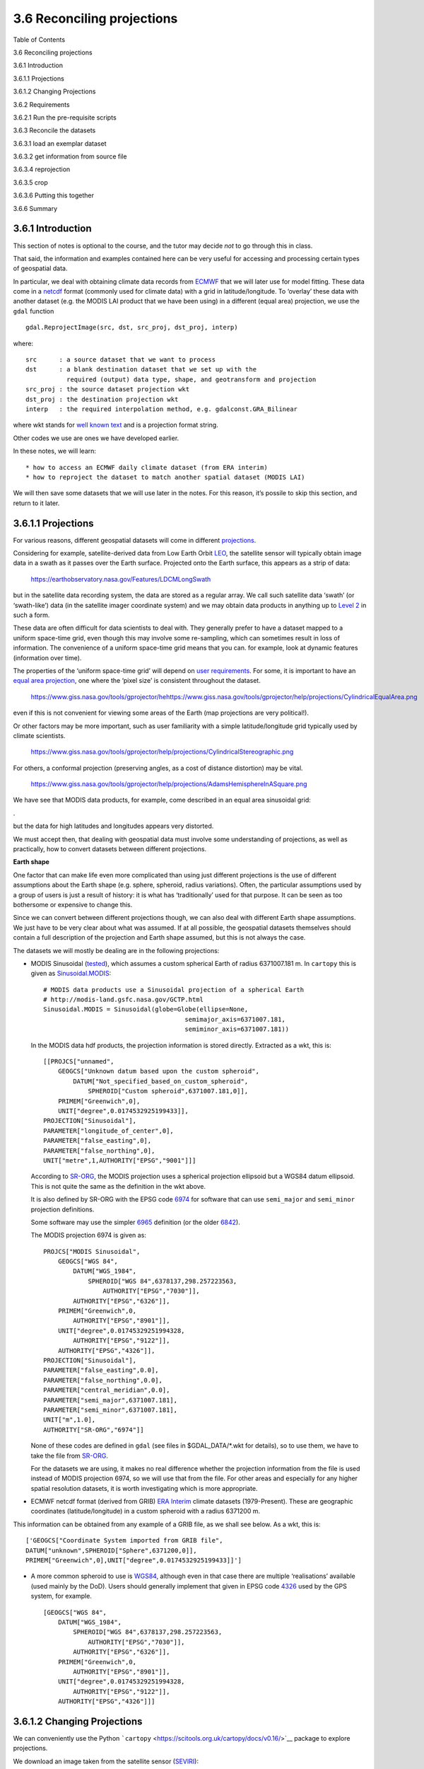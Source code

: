 
3.6 Reconciling projections
===========================

.. raw:: html

   <h1>

Table of Contents

.. raw:: html

   </h1>

.. container:: toc

   .. raw:: html

      <ul class="toc-item">

   .. raw:: html

      <li>

   3.6 Reconciling projections

   .. raw:: html

      <ul class="toc-item">

   .. raw:: html

      <li>

   3.6.1 Introduction

   .. raw:: html

      </li>

   .. raw:: html

      <li>

   3.6.1.1 Projections

   .. raw:: html

      </li>

   .. raw:: html

      <li>

   3.6.1.2 Changing Projections

   .. raw:: html

      </li>

   .. raw:: html

      <li>

   3.6.2 Requirements

   .. raw:: html

      <ul class="toc-item">

   .. raw:: html

      <li>

   3.6.2.1 Run the pre-requisite scripts

   .. raw:: html

      </li>

   .. raw:: html

      </ul>

   .. raw:: html

      </li>

   .. raw:: html

      <li>

   3.6.3 Reconcile the datasets

   .. raw:: html

      <ul class="toc-item">

   .. raw:: html

      <li>

   3.6.3.1 load an exemplar dataset

   .. raw:: html

      </li>

   .. raw:: html

      <li>

   3.6.3.2 get information from source file

   .. raw:: html

      </li>

   .. raw:: html

      <li>

   3.6.3.4 reprojection

   .. raw:: html

      </li>

   .. raw:: html

      <li>

   3.6.3.5 crop

   .. raw:: html

      </li>

   .. raw:: html

      </ul>

   .. raw:: html

      </li>

   .. raw:: html

      <li>

   3.6.3.6 Putting this together

   .. raw:: html

      </li>

   .. raw:: html

      <li>

   3.6.6 Summary

   .. raw:: html

      </li>

   .. raw:: html

      </ul>

   .. raw:: html

      </li>

   .. raw:: html

      </ul>

3.6.1 Introduction
------------------

This section of notes is optional to the course, and the tutor may
decide *not* to go through this in class.

That said, the information and examples contained here can be very
useful for accessing and processing certain types of geospatial data.

In particular, we deal with obtaining climate data records from
`ECMWF <http://apps.ecmwf.int/datasets/data/era40-daily/levtype=sfc>`__
that we will later use for model fitting. These data come in a
`netcdf <https://confluence.ecmwf.int/display/CKB/What+are+NetCDF+files+and+how+can+I+read+them>`__
format (commonly used for climate data) with a grid in
latitude/longitude. To ‘overlay’ these data with another dataset
(e.g. the MODIS LAI product that we have been using) in a different
(equal area) projection, we use the ``gdal`` function

::

   gdal.ReprojectImage(src, dst, src_proj, dst_proj, interp)
      

where:

::

   src      : a source dataset that we want to process 
   dst      : a blank destination dataset that we set up with the 
              required (output) data type, shape, and geotransform and projection
   src_proj : the source dataset projection wkt 
   dst_proj : the destination projection wkt 
   interp   : the required interpolation method, e.g. gdalconst.GRA_Bilinear

where wkt stands for `well known
text <https://en.wikipedia.org/wiki/Well-known_text>`__ and is a
projection format string.

Other codes we use are ones we have developed earlier.

In these notes, we will learn:

::

   * how to access an ECMWF daily climate dataset (from ERA interim)
   * how to reproject the dataset to match another spatial dataset (MODIS LAI)

We will then save some datasets that we will use later in the notes. For
this reason, it’s possile to skip this section, and return to it later.

3.6.1.1 Projections
-------------------

For various reasons, different geospatial datasets will come in
different
`projections <http://desktop.arcgis.com/en/arcmap/10.3/guide-books/map-projections/what-are-map-projections.htm>`__.

Considering for example, satellite-derived data from Low Earth Orbit
`LEO <https://en.wikipedia.org/wiki/Low_Earth_orbit>`__, the satellite
sensor will typically obtain image data in a swath as it passes over the
Earth surface. Projected onto the Earth surface, this appears as a strip
of data:

.. figure:: images/long_swath_map_720.png
   :alt: https://earthobservatory.nasa.gov/Features/LDCMLongSwath

   https://earthobservatory.nasa.gov/Features/LDCMLongSwath

but in the satellite data recording system, the data are stored as a
regular array. We call such satellite data ‘swath’ (or ‘swath-like’)
data (in the satellite imager coordinate system) and we may obtain data
products in anything up to `Level
2 <https://earthdata.nasa.gov/earth-science-data-systems-program/policies/data-information-policy/data-levels>`__
in such a form.

These data are often difficult for data scientists to deal with. They
generally prefer to have a dataset mapped to a uniform space-time grid,
even though this may involve some re-sampling, which can sometimes
result in loss of information. The convenience of a uniform space-time
grid means that you can. for example, look at dynamic features
(information over time).

The properties of the ‘uniform space-time grid’ will depend on `user
requirements <http://desktop.arcgis.com/en/arcmap/10.3/tools/coverage-toolbox/choosing-a-map-projection.htm>`__.
For some, it is important to have an `equal area
projection <https://www.giss.nasa.gov/tools/gprojector/help/projections/>`__,
one where the ‘pixel size’ is consistent throughout the dataset.

.. figure:: images/CylindricalEqualArea.png
   :alt: https://www.giss.nasa.gov/tools/gprojector/hehttps://www.giss.nasa.gov/tools/gprojector/help/projections/CylindricalEqualArea.png

   https://www.giss.nasa.gov/tools/gprojector/hehttps://www.giss.nasa.gov/tools/gprojector/help/projections/CylindricalEqualArea.png

even if this is not convenient for viewing some areas of the Earth (map
projections are very political!).

Or other factors may be more important, such as user familiarity with a
simple latitude/longitude grid typically used by climate scientists.

.. figure:: images/CylindricalStereographic.png
   :alt: https://www.giss.nasa.gov/tools/gprojector/help/projections/CylindricalStereographic.png

   https://www.giss.nasa.gov/tools/gprojector/help/projections/CylindricalStereographic.png

For others, a conformal projection (preserving angles, as a cost of
distance distortion) may be vital.

.. figure:: images/AdamsHemisphereInASquare.png
   :alt: https://www.giss.nasa.gov/tools/gprojector/help/projections/AdamsHemisphereInASquare.png

   https://www.giss.nasa.gov/tools/gprojector/help/projections/AdamsHemisphereInASquare.png

We have see that MODIS data products, for example, come described in an
equal area sinusoidal grid:

|https://www.giss.nasa.gov/tools/gprojector/help/projections/Sinusoidal.png|.

but the data for high latitudes and longitudes appears very distorted.

.. |https://www.giss.nasa.gov/tools/gprojector/help/projections/Sinusoidal.png| image:: images/Sinusoidal.png

We must accept then, that dealing with geospatial data must involve some
understanding of projections, as well as practically, how to convert
datasets between different projections.

**Earth shape**

One factor that can make life even more complicated than using just
different projections is the use of different assumptions about the
Earth shape (e.g. sphere, spheroid, radius variations). Often, the
particular assumptions used by a group of users is just a result of
history: it is what has ‘traditionally’ used for that purpose. It can be
seen as too bothersome or expensive to change this.

Since we can convert between different projections though, we can also
deal with different Earth shape assumptions. We just have to be very
clear about what was assumed. If at all possible, the geospatial
datasets themselves should contain a full description of the projection
and Earth shape assumed, but this is not always the case.

The datasets we will mostly be dealing are in the following projections:

-  MODIS Sinusoidal
   (`tested <https://github.com/SciTools/cartopy/blob/master/lib/cartopy/tests/crs/test_sinusoidal.py>`__),
   which assumes a custom spherical Earth of radius 6371007.181 m. In
   ``cartopy`` this is given as
   `Sinusoidal.MODIS <https://github.com/SciTools/cartopy/blob/master/lib/cartopy/crs.py>`__:

   ::

        # MODIS data products use a Sinusoidal projection of a spherical Earth
        # http://modis-land.gsfc.nasa.gov/GCTP.html
        Sinusoidal.MODIS = Sinusoidal(globe=Globe(ellipse=None,
                                              semimajor_axis=6371007.181,
                                              semiminor_axis=6371007.181))

   In the MODIS data hdf products, the projection information is stored
   directly. Extracted as a wkt, this is:

   ::

       [[PROJCS["unnamed",
           GEOGCS["Unknown datum based upon the custom spheroid",
               DATUM["Not_specified_based_on_custom_spheroid",
                   SPHEROID["Custom spheroid",6371007.181,0]],
           PRIMEM["Greenwich",0],
           UNIT["degree",0.0174532925199433]],
       PROJECTION["Sinusoidal"],
       PARAMETER["longitude_of_center",0],
       PARAMETER["false_easting",0],
       PARAMETER["false_northing",0],
       UNIT["metre",1,AUTHORITY["EPSG","9001"]]]

   According to
   `SR-ORG <http://spatialreference.org/ref/sr-org/6965/>`__, the MODIS
   projection uses a spherical projection ellipsoid but a WGS84 datum
   ellipsoid. This is not quite the same as the definition in the wkt
   above.

   It is also defined by SR-ORG with the EPSG code
   `6974 <http://spatialreference.org/ref/sr-org/6974/>`__ for software
   that can use ``semi_major`` and ``semi_minor`` projection
   definitions.

   Some software may use the simpler
   `6965 <http://spatialreference.org/ref/sr-org/6965/>`__ definition
   (or the older
   `6842 <http://spatialreference.org/ref/sr-org/6842/>`__).

   The MODIS projection 6974 is given as:

   ::

        PROJCS["MODIS Sinusoidal",
            GEOGCS["WGS 84",
                DATUM["WGS_1984",
                    SPHEROID["WGS 84",6378137,298.257223563,
                        AUTHORITY["EPSG","7030"]],
                AUTHORITY["EPSG","6326"]],
            PRIMEM["Greenwich",0,
                AUTHORITY["EPSG","8901"]],
            UNIT["degree",0.01745329251994328,
                AUTHORITY["EPSG","9122"]],
            AUTHORITY["EPSG","4326"]],
        PROJECTION["Sinusoidal"],
        PARAMETER["false_easting",0.0],
        PARAMETER["false_northing",0.0],
        PARAMETER["central_meridian",0.0],
        PARAMETER["semi_major",6371007.181],
        PARAMETER["semi_minor",6371007.181],
        UNIT["m",1.0],
        AUTHORITY["SR-ORG","6974"]]

   None of these codes are defined in ``gdal`` (see files in
   $GDAL_DATA/*.wkt for details), so to use them, we have to take the
   file from
   `SR-ORG <http://spatialreference.org/ref/sr-org/6974/ogcwkt/>`__.

   For the datasets we are using, it makes no real difference whether
   the projection information from the file is used instead of MODIS
   projection 6974, so we will use that from the file. For other areas
   and especially for any higher spatial resolution datasets, it is
   worth investigating which is more appropriate.

-  ECMWF netcdf format (derived from GRIB) `ERA
   Interim <https://www.ecmwf.int/en/forecasts/datasets/archive-datasets/reanalysis-datasets/era-interim>`__
   climate datasets (1979-Present). These are geographic coordinates
   (latitude/longitude) in a custom spheroid with a radius 6371200 m.

This information can be obtained from any example of a GRIB file, as we
shall see below. As a wkt, this is:

::

       ['GEOGCS["Coordinate System imported from GRIB file",
       DATUM["unknown",SPHEROID["Sphere",6371200,0]],
       PRIMEM["Greenwich",0],UNIT["degree",0.0174532925199433]]']
       

-  A more common spheroid to use is
   `WGS84 <https://confluence.qps.nl/qinsy/en/world-geodetic-system-1984-wgs84-29855173.html>`__,
   although even in that case there are multiple ‘realisations’
   available (used mainly by the DoD). Users should generally implement
   that given in EPSG code
   `4326 <http://spatialreference.org/ref/epsg/4326/>`__ used by the GPS
   system, for example.

   ::

        [GEOGCS["WGS 84",
            DATUM["WGS_1984",
                SPHEROID["WGS 84",6378137,298.257223563,
                    AUTHORITY["EPSG","7030"]],
                AUTHORITY["EPSG","6326"]],
            PRIMEM["Greenwich",0,
                AUTHORITY["EPSG","8901"]],
            UNIT["degree",0.01745329251994328,
                AUTHORITY["EPSG","9122"]],
            AUTHORITY["EPSG","4326"]]]

3.6.1.2 Changing Projections
----------------------------

We can conveniently use the Python
```cartopy`` <https://scitools.org.uk/cartopy/docs/v0.16/>`__ package to
explore projections.

We download an image taken from the satellite sensor
(`SEVIRI <https://www.esa.int/Our_Activities/Observing_the_Earth/Meteosat/SEVIRI>`__):

.. figure:: images/Artist_s_view_of_SEVIRI_in_orbit_node_full_image_2.png
   :alt: http://www.esa.int/spaceinimages/Images/2005/12/Artist_s_view_of_SEVIRI_in_orbit

   http://www.esa.int/spaceinimages/Images/2005/12/Artist_s_view_of_SEVIRI_in_orbit

The sensor builds up images of the Earth disc from geostationarty orbit,
actioned by the platform spin.

.. figure:: images/MSG-4_Europe_s_latest_weather_satellite_delivers_first_image_node_full_image_2.png
   :alt: http://www.esa.int/spaceinimages/Images/2015/08/MSG-4_Europe_s_latest_weather_satellite_delivers_first_image

   http://www.esa.int/spaceinimages/Images/2015/08/MSG-4_Europe_s_latest_weather_satellite_delivers_first_image

In the code below, we plot the dataset in the ‘earth disk’
(Orthographic) projection, then re-map it to the equal area Sinusoidal
projection.

.. code:: python

    try:
        from urllib2 import urlopen
    except ImportError:
        from urllib.request import urlopen
    from io import BytesIO
    %matplotlib inline
    
    import cartopy.crs as ccrs
    import matplotlib.pyplot as plt
    are_you_sure = False
    
    '''
    =====================================================
    Don't run this cell in class as it will take too long!
    
                     Use it for homework
                     set are_you_sure = True
    =====================================================
    '''
    
    '''
    from https://scitools.org.uk/cartopy/docs/v0.16/\
                gallery/geostationary.html#sphx-glr-gallery-geostationary-py
    '''
    def geos_image():
        """
        Return a specific SEVIRI image by retrieving it from a github gist URL.
    
        Returns
        -------
        img : numpy array
            The pixels of the image in a numpy array.
        img_proj : cartopy CRS
            The rectangular coordinate system of the image.
        img_extent : tuple of floats
            The extent of the image ``(x0, y0, x1, y1)`` referenced in
            the ``img_proj`` coordinate system.
        origin : str
            The origin of the image to be passed through to matplotlib's imshow.
    
        """
        url = ('https://gist.github.com/pelson/5871263/raw/'
               'EIDA50_201211061300_clip2.png')
        img_handle = BytesIO(urlopen(url).read())
        img = plt.imread(img_handle)
        img_proj = ccrs.Geostationary(satellite_height=35786000)
        img_extent = [-5500000, 5500000, -5500000, 5500000]
        return img, img_proj, img_extent, 'upper'
    
    if are_you_sure:
        print('Retrieving image...')
        img, crs, extent, origin = geos_image()
    
        fig = plt.figure(figsize=(8,8))
        ax = fig.add_subplot(1, 1, 1,projection=\
                             ccrs.Orthographic(central_longitude=0.0, central_latitude=0.0))
        ax.coastlines()
        ax.set_global()
        ax.imshow(img, transform=crs, extent=extent, origin=origin, cmap='gray')
    
        fig = plt.figure(figsize=(8,8))
        ax = fig.add_subplot(1, 1, 1, projection=\
                             ccrs.Sinusoidal(central_longitude=0.0, \
                                false_easting=0.0, false_northing=0.0))
        ax.coastlines()
        ax.set_global()
        print('Projecting and plotting image (this may take a while)...')
        ax.imshow(img, transform=crs, extent=extent, origin=origin, cmap='gray')


.. parsed-literal::

    Retrieving image...
    Projecting and plotting image (this may take a while)...



.. image:: Chapter3_6_GDAL_Reconciling_projections_files/Chapter3_6_GDAL_Reconciling_projections_6_1.png



.. image:: Chapter3_6_GDAL_Reconciling_projections_files/Chapter3_6_GDAL_Reconciling_projections_6_2.png


The full list of ```cartopy``
projections <https://scitools.org.uk/cartopy/docs/v0.16/crs/projections.html>`__
is quite entensive.

**Exercise 3.6.1** Extra Homework

-  Explore some different types of projection using ``cartopy`` and make
   a note of their features.
-  Read up (follow the links in the text above) on projections.

.. code:: python

    #do exercise here

3.6.2 Requirements
------------------

We will need to:

-  make sure we have the MODIS LAI dataset locally
-  read them in for a given country.
-  register with ecmwf, install ecmwfapi
-  get the temperature datasset from ECMWF for 2006 and 2017 for Europe
-  get the country borders shapefile

**Set up the conditions**

.. code:: python

    # required general imports
    import matplotlib.pyplot as plt
    %matplotlib inline
    import numpy as np
    import sys
    import os
    from pathlib import Path
    import gdal
    from datetime import datetime, timedelta
    import cartopy.crs as ccrs

.. code:: python

    '''
    Set the country code and year to be used here
    '''
    country_code = 'UK'
    year = 2017
    shpfile = "data/TM_WORLD_BORDERS-0.3.shp"

3.6.2.1 Run the pre-requisite scripts
~~~~~~~~~~~~~~~~~~~~~~~~~~~~~~~~~~~~~

**Make sure you register with ECMWF** \* register with ECMWF and install
the API

::

   Follow the [ECMWF instructions](https://confluence.ecmwf.int/display/WEBAPI/Access+ECMWF+Public+Datasets)

**Sort data prerequisities** \* Run the codes in the `prerequisites
section <Chapter3_6A_GDAL_Reconciling_projections_prerequisites.ipynb>`__

::

   OR

-  Run the [prerequisites script]:

.. code:: python

    # install ecmwf api -- do this once only
    ECMWF = 'https://software.ecmwf.int/wiki/download/attachments/56664858/ecmwf-api-client-python.tgz'
    try:
        from ecmwfapi import ECMWFDataServer
    except:
        try:
            !pip install $ECMWF
        except:
            # on Unix/Linux
            !pip install --user $ECMWF


.. code:: python

    # just make sure the pre-requisites are run
    %run geog0111/Chapter3_6A_prerequisites.py $country_code $year


.. parsed-literal::

    ['geog0111/Chapter3_6A_prerequisites.py', 'UK', '2017'] 2017 UK
    Looking for match to sample  2017-01-01 00:00:00
    Looking for match to sample  2017-02-10 00:00:00
    Looking for match to sample  2017-03-22 00:00:00
    Looking for match to sample  2017-05-01 00:00:00
    Looking for match to sample  2017-06-10 00:00:00
    Looking for match to sample  2017-07-20 00:00:00
    Looking for match to sample  2017-08-29 00:00:00
    Looking for match to sample  2017-10-08 00:00:00
    Looking for match to sample  2017-11-17 00:00:00
    Looking for match to sample  2017-12-27 00:00:00
    18.45137418797783
    0.19862203366558234
    (2624, 1396, 92) (2624, 1396, 92)
    interpolating ...
    (2624, 1396, 92)
    saving ...
    europe_data_2016_2017.nc exists
    GEOGCS["Coordinate System imported from GRIB file",DATUM["unknown",SPHEROID["Sphere",6371200,0]],PRIMEM["Greenwich",0],UNIT["degree",0.0174532925199433]]
    Refreshing nc file europe_data_2016_2017.nc
    data/europe_data_2016.nc
    data/europe_data_2017.nc


.. code:: python

    # read in the LAI data for given country code
    tiles = []
    for h in [17, 18]:
        for v in [3, 4]:
            tiles.append(f"h{h:02d}v{v:02d}")
            
    fname = f'lai_data_{year}_{country_code}.npz'
    ofile = Path('data')/fname
    try:
        # read data from npz file
        lai = np.load(ofile)
        print(lai['lai'].shape)
    except:
        print(f"{ofile} doesn't exist: sort the pre-requisites")



.. parsed-literal::

    (2624, 1396, 92)


.. code:: python

    import numpy as np
    # a quick look at some stats to see if there are data there
    # and they are sensible
    lai = np.load(ofile)
    print(np.array(lai['lai'][1000,700]),\
          np.array(lai['weights'][1000,700]))
    # does it have the interpolated value?
    if 'interpolated_lai' in list(lai.keys()):
        print(np.array(lai['interpolated_lai'][1000,700]))


.. parsed-literal::

    [1.1 1.1 1.2 0.9 0.9 1.2 1.  0.8 1.4 0.3 0.  0.5 0.3 0.9 0.6 1.  0.7 0.5
     0.7 0.6 1.3 0.7 0.1 1.  1.  0.6 1.1 0.5 1.1 1.  1.1 1.1 1.1 0.  0.6 1.4
     1.3 1.6 1.7 1.7 1.1 0.3 1.3 1.7 1.5 1.2 0.5 0.6 1.6 3.1 0.3 2.  1.6 0.5
     2.6 2.5 0.4 0.4 0.4 0.4 0.4 1.1 1.7 0.5 1.5 1.4 0.1 1.4 1.  1.  0.3 1.1
     0.2 1.1 0.1 0.7 2.6 1.7 2.  1.4 1.4 0.3 0.4 0.7 1.1 1.1 0.8 0.8 0.9 1.2
     1.2 1.2] [0.38196601 0.38196601 0.38196601 0.38196601 0.38196601 0.38196601
     0.38196601 0.38196601 0.38196601 0.38196601 0.38196601 1.
     1.         1.         1.         1.         1.         1.
     1.         1.         1.         1.         1.         1.
     1.         1.         1.         1.         1.         1.
     1.         1.         1.         0.23606798 1.         1.
     1.         1.         1.         1.         0.23606798 0.23606798
     1.         1.         1.         1.         0.23606798 1.
     1.         1.         0.23606798 1.         1.         0.23606798
     1.         1.         0.23606798 0.23606798 0.23606798 0.23606798
     1.         1.         1.         1.         1.         1.
     1.         1.         1.         1.         1.         1.
     0.23606798 1.         1.         0.38196601 0.38196601 0.38196601
     0.38196601 0.38196601 0.38196601 0.38196601 0.38196601 0.38196601
     0.38196601 0.38196601 0.38196601 0.38196601 0.38196601 0.38196601
     0.38196601 0.38196601]
    [1.08683704 1.07935938 1.06092468 1.03161555 0.99133678 0.93493706
     0.86317607 0.78136836 0.70352293 0.64487202 0.61266704 0.60678279
     0.61883651 0.63991235 0.66383767 0.68530728 0.7020839  0.71506691
     0.72433462 0.73247513 0.74002342 0.7487489  0.76081558 0.77753903
     0.79985155 0.82674875 0.8580399  0.89089931 0.92313233 0.95320821
     0.98065863 1.00873477 1.04290792 1.08866497 1.14943392 1.22080857
     1.2929335  1.35676154 1.4021202  1.42632177 1.43105239 1.41880135
     1.40112126 1.38702625 1.38535581 1.40496862 1.45132144 1.52190587
     1.6097794  1.70184005 1.78498301 1.84800873 1.88579434 1.89137779
     1.85216521 1.7573269  1.60194669 1.4068558  1.2226864  1.09378123
     1.03387865 1.01734516 1.02167784 1.02682062 1.02221966 1.00590369
     0.98109385 0.95002526 0.91607184 0.8832294  0.85542066 0.83730438
     0.83548611 0.85858254 0.90888448 0.98602178 1.07794995 1.15678679
     1.19786983 1.18422965 1.12426637 1.04138037 0.9671476  0.91852027
     0.90214004 0.90955621 0.93302657 0.96662729 1.00304032 1.03742083
     1.06445991 1.08219511]


3.6.3 Reconcile the datasets
----------------------------

In this section, we will use ``gdal`` to transform two datasets into the
same coordinate system.

To do this, we identify one dataset with the projection and geographic
extent that we want for our data (a MODIS sub-dataset here, the
‘exemplar’).

We then download a climate dataset in a latitude/longitude grid
(`netcdf <https://www.unidata.ucar.edu/software/netcdf/>`__ format) and
transform this to be consistent with the MODIS dataset.

3.6.3.1 load an exemplar dataset
~~~~~~~~~~~~~~~~~~~~~~~~~~~~~~~~

Since we want to match up datasets, we need to produce an example of the
dataset we want to match up to.

We save the exemplar as a GeoTiff format file here.

.. code:: python

    from osgeo import gdal, gdalconst,osr
    import numpy as np
    from geog0111.process_timeseries import mosaic_and_clip
    
    # set to True if you want to override
    # the MODIS projection (see above)
    use_6974 = False
    
    '''
    https://stackoverflow.com/questions/10454316/
    how-to-project-and-resample-a-grid-to-match-another-grid-with-gdal-python
    '''
            
    # first get an exemplar LAI file, clipped to
    # the required limits. We will use this to match  
    # the t2 dataset to
    match_filename = mosaic_and_clip(tiles,1,year,ofolder='tmp',\
                        country_code=country_code,shpfile=shpfile,frmat='GTiff')
    
    print(match_filename)
    
    '''
    Now get the projection, geotransform and dataset
    size that we want to match to
    '''
    match_ds = gdal.Open(match_filename, gdalconst.GA_ReadOnly)
    match_proj = match_ds.GetProjection()
    match_geotrans = match_ds.GetGeoTransform()
    wide = match_ds.RasterXSize
    high = match_ds.RasterYSize
    
    print('\nProjection from file:')
    print(match_proj,'\n')
    
    '''
    set Projection 6974 from SR-OR
    by setting use_6974 = True
    '''
    if use_6974:
        print('\nProjection 6974 from SR-ORG:')
        modis_wkt = 'data/modis_6974.wkt'
        match_proj = open(modis_wkt,'r').readline()
        match_ds.SetProjection(match_proj)
        print(match_proj,'\n')
    
    '''
    Visualise
    '''
    plt.figure(figsize=(10,10))
    plt.title(f'Exemplar LAI dataset for {country_code}')
    plt.imshow(match_ds.ReadAsArray())
    plt.colorbar(shrink=0.75)
    # close the file -- we dont need it any more
    del match_ds


.. parsed-literal::

    tmp/Lai_500m_2017_001_UK.tif
    
    Projection from file:
    PROJCS["unnamed",GEOGCS["Unknown datum based upon the custom spheroid",DATUM["Not_specified_based_on_custom_spheroid",SPHEROID["Custom spheroid",6371007.181,0]],PRIMEM["Greenwich",0],UNIT["degree",0.0174532925199433]],PROJECTION["Sinusoidal"],PARAMETER["longitude_of_center",0],PARAMETER["false_easting",0],PARAMETER["false_northing",0],UNIT["metre",1,AUTHORITY["EPSG","9001"]]] 
    



.. image:: Chapter3_6_GDAL_Reconciling_projections_files/Chapter3_6_GDAL_Reconciling_projections_19_1.png


3.6.3.2 get information from source file
~~~~~~~~~~~~~~~~~~~~~~~~~~~~~~~~~~~~~~~~

Now, we pull the information we need from the source file (the netcdf
format t2 dataset).

We need to know:

-  the data type
-  the number of bands (time samples in this case)
-  the geotransform of the dataset (the fact that it’s 0.25 degree
   resolution over Europe)

and access these from the source dataset.

.. code:: python

    from osgeo import gdal, gdalconst,osr
    import numpy as np
    
    # set up conditions
    src_filename = f'data/europe_data_{year}.nc'
    '''
    access information from source
    '''
    src_dataname = 'NETCDF:"'+src_filename+'":t2m'
    src     = gdal.Open(src_filename, gdalconst.GA_ReadOnly)
    
    '''
    Get geotrans, data type and number of bands
    from source dataset
    '''
    band1 = src.GetRasterBand(1)
    src_proj = src.GetProjection()
    src_geotrans = src.GetGeoTransform()
    nbands = src.RasterCount
    src_format = band1.DataType
    nx = band1.XSize
    ny = band1.YSize
    
    print('Information found')
    print('GeoTransform:   ',src_geotrans)
    print('Projection:     ',src_proj)
    print('number of bands:',nbands)
    print('format:         ',src_format)
    print('nx,ny:          ',nx,ny)
    
    # read data
    t2m = band1.ReadAsArray()
    plt.figure(figsize=(10,10))
    ax = plt.subplot ( 1, 1, 1)
    ax.set_title(f'T2 ECMWF dataset for {country_code}: band 1')
    
    im = plt.imshow(t2m)
    _ = plt.colorbar(im,shrink=0.6)


.. parsed-literal::

    Information found
    GeoTransform:    (-20.125, 0.25, 0.0, 75.125, 0.0, -0.25)
    Projection:      GEOGCS["Coordinate System imported from GRIB file",DATUM["unknown",SPHEROID["Sphere",6371200,0]],PRIMEM["Greenwich",0],UNIT["degree",0.0174532925199433]]
    number of bands: 365
    format:          6
    nx,ny:           321 261



.. image:: Chapter3_6_GDAL_Reconciling_projections_files/Chapter3_6_GDAL_Reconciling_projections_21_1.png


3.6.3.4 reprojection
~~~~~~~~~~~~~~~~~~~~

Now, set up a blank gdal dataset (in memory) with the size, data type,
projection etc. that we want, the reproject the temperature dataset into
this.

The processing may take some time if the LAI dataset is large
(e.g. France).

The result will be of the same size, projection etc as the cropped LAI
dataset.

.. code:: python

    dst_filename = src_filename.replace('.nc',f'_{country_code}.tif')
    force = False
    
    
    if (not Path(dst_filename).exists()) or force:
        
        dst = gdal.GetDriverByName('MEM').Create('', wide, high, nbands, src_format)
    
        dst.SetGeoTransform( match_geotrans )
        dst.SetProjection( match_proj)
    
        print('Information found')
        print('wide:      ',wide)
        print('high:      ',high)
        print('geotrans:  ',match_geotrans)
        print('projection:',match_proj)
    
        # Do the work: reproject the dataset
        # This will take a few minutes, depending on dataset size
        _ = gdal.ReprojectImage(src, dst, src_proj, match_proj, gdalconst.GRA_Bilinear)


.. code:: python

    xOrigin = match_geotrans[0]
    yOrigin = match_geotrans[3]
    pixelWidth = match_geotrans[1]
    pixelHeight = match_geotrans[5]
    
    extent = (xOrigin,xOrigin+pixelWidth*wide,\
             yOrigin+pixelHeight*(high),yOrigin+pixelHeight)
    
    print(extent)
        
    if (not Path(dst_filename).exists()) or force:
    
    
    
        '''
        Visualise: takes some time to plot
                   due to reprojections
        '''
        t2m = dst.GetRasterBand(1).ReadAsArray()
        match_ds = gdal.Open(match_filename, gdalconst.GA_ReadOnly).ReadAsArray()
    
        # visualise
        plt.figure(figsize=(15,10))
        ax = plt.subplot ( 1, 2, 1 ,projection=ccrs.Sinusoidal.MODIS)
        ax.coastlines('10m')
        ax.set_title(f'T2m ECMWF dataset for {country_code}: band 1')
        im = ax.imshow(t2m[::-1],extent=extent)
        plt.colorbar(im,shrink=0.75)
    
    
        ax = plt.subplot ( 1, 2, 2 ,projection=ccrs.Sinusoidal.MODIS)
        ax.coastlines('10m')
        ax.set_title(f'MODIS LAI {country_code}')
        im = plt.imshow(match_ds,extent=extent)
        _ = plt.colorbar(im,shrink=0.75)


.. parsed-literal::

    (-528121.3116353625, 118541.0173548233, 5549929.5167459585, 6765137.823590214)


3.6.3.5 crop
~~~~~~~~~~~~

Finally, we crop the temperature dataset using ``gdal.Warp()`` and save
it to a (GeoTiff) file:

.. code:: python

     # Output / destination
    dst_filename = src_filename.replace('.nc',f'_{country_code}.tif')
    force = False
    
    
    if (not Path(dst_filename).exists()) or force:
        '''
        Only run this if file doesnt exist
        '''
        frmat = 'GTiff'
        g = gdal.Warp(dst_filename,
                    dst,
                    format=frmat,
                    dstNodata=-300,
                    cutlineDSName=shpfile,
                    cutlineWhere=f"FIPS='{country_code:s}'",
                    cropToCutline=True)
        del dst # Flush
        del g

.. code:: python

    # visualise
    print(dst_filename)
    t2m = gdal.Open(dst_filename, gdalconst.GA_ReadOnly)
    t2m = t2m.GetRasterBand(1).ReadAsArray()
    t2m[t2m==-300] = np.nan
    match_ds = gdal.Open(match_filename, gdalconst.GA_ReadOnly).ReadAsArray()
    
    # visualise
    plt.figure(figsize=(15,10))
    ax = plt.subplot ( 1, 2, 1 ,projection=ccrs.Sinusoidal.MODIS)
    ax.coastlines('10m')
    ax.set_title(f'T2m ECMWF dataset for {country_code}: band 1')
    im = ax.imshow(t2m[::-1],extent=extent)
    plt.colorbar(im,shrink=0.75)
    
    ax = plt.subplot ( 1, 2, 2 ,projection=ccrs.Sinusoidal.MODIS)
    ax.coastlines('10m')
    ax.set_title(f'MODIS Exemplar LAI {country_code}')
    im = plt.imshow(match_ds,extent=extent)
    _ = plt.colorbar(im,shrink=0.75)


.. parsed-literal::

    data/europe_data_2017_UK.tif



.. image:: Chapter3_6_GDAL_Reconciling_projections_files/Chapter3_6_GDAL_Reconciling_projections_27_1.png


Now let’s look at the time information in the metadata:

.. code:: python

    meta = gdal.Open(src_filename).GetMetadata()
    
    print(meta['time#units'])


.. parsed-literal::

    hours since 1900-01-01 00:00:00.0


The time information is in hours since ``1900-01-01 00:00:00.0``. This
is not such a convenient unit for plotting, so we can use ``datetime``
to fix that:

.. code:: python

    timer = meta['NETCDF_DIM_time_VALUES']
    print(timer[:100])


.. parsed-literal::

    {1025628,1025652,1025676,1025700,1025724,1025748,1025772,1025796,1025820,1025844,1025868,1025892,102


.. code:: python

    # split the string into integers
    timer = [int(i) for i in meta['NETCDF_DIM_time_VALUES'][1:-1].split(',')]
    
    print (timer[:20])


.. parsed-literal::

    [1025628, 1025652, 1025676, 1025700, 1025724, 1025748, 1025772, 1025796, 1025820, 1025844, 1025868, 1025892, 1025916, 1025940, 1025964, 1025988, 1026012, 1026036, 1026060, 1026084]


.. code:: python

    # split the string into integers
    # convert to days
    timer = [float(i)/24. for i in meta['NETCDF_DIM_time_VALUES'][1:-1].split(',')]
    
    print (timer[:20])


.. parsed-literal::

    [42734.5, 42735.5, 42736.5, 42737.5, 42738.5, 42739.5, 42740.5, 42741.5, 42742.5, 42743.5, 42744.5, 42745.5, 42746.5, 42747.5, 42748.5, 42749.5, 42750.5, 42751.5, 42752.5, 42753.5]


.. code:: python

    from datetime import datetime,timedelta
    
    # add base date
    # split the string into integers
    # convert to days
    timer = [(datetime(1900,1,1) + timedelta(days=float(i)/24.)) \
             for i in meta['NETCDF_DIM_time_VALUES'][1:-1].split(',')]
    
    print (timer[:20])


.. parsed-literal::

    [datetime.datetime(2017, 1, 1, 12, 0), datetime.datetime(2017, 1, 2, 12, 0), datetime.datetime(2017, 1, 3, 12, 0), datetime.datetime(2017, 1, 4, 12, 0), datetime.datetime(2017, 1, 5, 12, 0), datetime.datetime(2017, 1, 6, 12, 0), datetime.datetime(2017, 1, 7, 12, 0), datetime.datetime(2017, 1, 8, 12, 0), datetime.datetime(2017, 1, 9, 12, 0), datetime.datetime(2017, 1, 10, 12, 0), datetime.datetime(2017, 1, 11, 12, 0), datetime.datetime(2017, 1, 12, 12, 0), datetime.datetime(2017, 1, 13, 12, 0), datetime.datetime(2017, 1, 14, 12, 0), datetime.datetime(2017, 1, 15, 12, 0), datetime.datetime(2017, 1, 16, 12, 0), datetime.datetime(2017, 1, 17, 12, 0), datetime.datetime(2017, 1, 18, 12, 0), datetime.datetime(2017, 1, 19, 12, 0), datetime.datetime(2017, 1, 20, 12, 0)]


3.6.3.6 Putting this together
-----------------------------

We can now put these codes together to make a function
``match_netcdf_to_data()``:

.. code:: python

    from osgeo import gdal, gdalconst,osr
    import numpy as np
    from geog0111.process_timeseries import mosaic_and_clip
    from datetime import datetime 
    
    def match_netcdf_to_data(src_filename,match_filename,dst_filename,year,\
                             country_code=None,shpfile=None,force=False,\
                             nodata=-300,frmat='GTiff',verbose=False):
    
        '''
        see :
        https://stackoverflow.com/questions/10454316/
        how-to-project-and-resample-a-grid-to-match-another-grid-with-gdal-python
        '''
    
        '''
        Get the projection, geotransform and dataset
        size that we want to match to
        '''
        if verbose: print(f'getting info from match file {match_filename}')
        match_ds = gdal.Open(match_filename, gdalconst.GA_ReadOnly)
    
        match_proj = match_ds.GetProjection()
        match_geotrans = match_ds.GetGeoTransform()
        wide = match_ds.RasterXSize
        high = match_ds.RasterYSize
        # close the file -- we dont need it any more
        del match_ds
    
        '''
        access information from source
        '''
        if verbose: print(f'getting info from source netcdf file {src_filename}')
        try:
            src_dataname = 'NETCDF:"'+src_filename+'":t2m'
            src = gdal.Open(src_dataname, gdalconst.GA_ReadOnly)
        except:
            if verbose: print('failed')
            return(None)
    
        # get meta data
        meta = gdal.Open(src_filename, gdalconst.GA_ReadOnly).GetMetadata()
    
        extent = [match_geotrans[0],match_geotrans[0]+match_geotrans[1]*wide,\
                  match_geotrans[3]+match_geotrans[5]*high,match_geotrans[3]]
        # get time info
        timer = np.array([(datetime(1900,1,1) + timedelta(days=float(i)/24.)) \
             for i in meta['NETCDF_DIM_time_VALUES'][1:-1].split(',')])
    
        if (not Path(dst_filename).exists()) or force:
    
            '''
            Get geotrans, proj, data type and number of bands
            from source dataset
            '''
            band1 = src.GetRasterBand(1)
            src_geotrans = src.GetGeoTransform()
            src_proj = src.GetProjection()
    
            nbands = src.RasterCount
            src_format = band1.DataType
    
            dst = gdal.GetDriverByName('MEM').Create(\
                                            '', wide, high, \
                                            nbands, src_format)
            dst.SetGeoTransform( match_geotrans )
            dst.SetProjection( match_proj)
    
            if verbose: print(f'reprojecting ...')
                # Output / destination
            _ = gdal.ReprojectImage(src, dst, \
                                        src_proj, \
                                        match_proj,\
                                        gdalconst.GRA_Bilinear )
            if verbose: print(f'cropping to {country_code:s} ...')
            done = gdal.Warp(dst_filename,
                            dst,
                            format=frmat,
                            dstNodata=nodata,
                            cutlineDSName=shpfile,
                            cutlineWhere=f"FIPS='{country_code:s}'",
                            cropToCutline=True)
            del dst
     
        return(timer,dst_filename,extent)

.. code:: python

    from osgeo import gdal, gdalconst,osr
    import numpy as np
    from geog0111.process_timeseries import mosaic_and_clip
    from datetime import datetime,timedelta
    from geog0111.match_netcdf_to_data import match_netcdf_to_data
    from geog0111.geog_data import procure_dataset
    from pathlib import Path
    
    # set conditions
    
    country_code = 'UK'
    year = 2017
    shpfile = "data/TM_WORLD_BORDERS-0.3.shp"
    src_filename = f'data/europe_data_{year}.nc'
    dst_filename = f'data/europe_data_{year}_{country_code}.tif'
    t2_filename = f'data/europe_data_{year}_{country_code}.npz'
    # read in the LAI data for given country code
    tiles = []
    for h in [17, 18]:
        for v in [3, 4]:
            tiles.append(f"h{h:02d}v{v:02d}")
            
    
    #read LAI
    fname = f'lai_data_{year}_{country_code}.npz'
    ofile = Path('data')/fname
    lai = np.load(ofile)
    
    if not Path(t2_filename).exists():
        print(f'calculating dataset match in {t2_filename}')
        # first get an exemplar LAI file, clipped to
        # the required limits. We will use this to match  
        # the t2 dataset to
        match_filename = mosaic_and_clip(tiles,1,year,\
                            country_code=country_code,\
                            shpfile=shpfile,frmat='GTiff')
        '''
        Match the datasets using the function
        we have developed
        '''
        meta = gdal.Open(src_filename, gdalconst.GA_ReadOnly).GetMetadata()
    
        timer,dst_filename,extent = match_netcdf_to_data(\
                                        src_filename,match_filename,\
                                        dst_filename,year,\
                                        country_code=country_code,\
                                        shpfile=shpfile,\
                                        nodata=-300,frmat='GTiff',\
                                        verbose=True)
    
        # read and interpret the t2 data and flip
        temp2 = gdal.Open(dst_filename).ReadAsArray()[:,::-1]
        temp2[temp2==-300] = np.nan
        temp2 -= 273.15
        # save these
        print(f'saving data to {t2_filename}')
        np.savez_compressed(t2_filename,timer=timer,temp2=temp2,extent=extent)
    
    else:
        print(f'dataset in {t2_filename} exists')
        
    print('done')
    t2data = np.load(t2_filename)
    timer,temp2,extent = t2data['timer'],t2data['temp2'],t2data['extent']


.. parsed-literal::

    calculating dataset match in data/europe_data_2017_UK.npz
    getting info from match file data/Lai_500m_2017_001_UK.tif
    getting info from source netcdf file data/europe_data_2017.nc
    saving data to data/europe_data_2017_UK.npz
    done


.. code:: python

    # visualise the interpolated dataset
    import matplotlib.pylab as plt
    import cartopy.crs as ccrs
    %matplotlib inline
    
    plt.figure(figsize=(12,12))
    ax = plt.subplot ( 2, 2, 1 ,projection=ccrs.Sinusoidal.MODIS)
    ax.coastlines('10m')
    ax.set_title(f'T2m ECMWF dataset for {country_code}: {str(timer[0])}')
    im = ax.imshow(temp2[0],extent=extent)
    plt.colorbar(im,shrink=0.75)
    
    ax = plt.subplot ( 2, 2, 2 ,projection=ccrs.Sinusoidal.MODIS)
    ax.coastlines('10m')
    ax.set_title(f'MODIS LAI {country_code}: {str(timer[0])}')
    im = plt.imshow(interpolated_lai[:,:,0],vmax=6,extent=extent)
    _ = plt.colorbar(im,shrink=0.75)
    
    plt.subplot ( 2, 2, 3 )
    plt.title(f'mean T2m for {country_code}')
    plt.plot(timer,np.nanmean(temp2,axis=(1,2)))
    plt.ylabel('temperature 2m / C')
    plt.subplot ( 2, 2, 4 )
    plt.title(f'mean LAI for {country_code}')
    mean = np.nanmean(interpolated_lai,axis=(0,1))
    plt.plot(timer[::4],mean)




.. parsed-literal::

    [<matplotlib.lines.Line2D at 0x11dc20b38>]




.. image:: Chapter3_6_GDAL_Reconciling_projections_files/Chapter3_6_GDAL_Reconciling_projections_38_1.png


3.6.6 Summary
-------------

In this section, we have learned about projections, and have reconciled
two datasets that were originally in different projections. NThey also
were defined with geoids with different Earth radius assumptions.

These issues are typical when dealing with geospatial data.

This part of the notes is non compulsory, as the codes and ideas are
quite complicated for people just begining to learn coding. We have
included it here to allow students to revisit this later. It is also
included because we want to develop some interesting datasets for
modelling, so we need to deal with reconciling datasets from different
providers in different projections.

In this section, we have developed the following datasets:

.. code:: python

    from geog0111.geog_data import procure_dataset
    import numpy as np
    from pathlib import Path
    
    year = 2017
    country_code = 'UK'
    '''
    LAI data
    '''
    # read in the LAI data for given country code
    lai_filename = f'data/lai_data_{year}_{country_code}.npz'
    # get the dataset in case its not here
    procure_dataset(Path(lai_filename).name,verbose=False)
    
    lai = np.load(lai_filename)
    print(lai_filename,list(lai.keys()))
    
    '''
    T 2m data
    '''
    t2_filename = f'data/europe_data_{year}_{country_code}.npz'
    # get the dataset in case its not here
    procure_dataset(Path(t2_filename).name,verbose=False)
    t2data = np.load(t2_filename)
    print(t2_filename,list(t2data.keys()))


.. parsed-literal::

    data/lai_data_2017_UK.npz ['dates', 'lai', 'weights', 'interpolated_lai']
    data/europe_data_2017_UK.npz ['timer', 'temp2', 'extent']


.. code:: python

    import numpy as np
    # a quick look at some stats to see if there are data there
    # and they are sensible
    lai = np.load(ofile)
    print(np.array(lai['lai'][1000,700]),\
          np.array(lai['weights'][1000,700]))
    # does it have the interpolated value?
    if 'interpolated_lai' in list(lai.keys()):
        print(np.array(lai['interpolated_lai'][1000,700]))


.. parsed-literal::

    [1.1 1.1 1.2 0.9 0.9 1.2 1.  0.8 1.4 0.3 0.  0.5 0.3 0.9 0.6 1.  0.7 0.5
     0.7 0.6 1.3 0.7 0.1 1.  1.  0.6 1.1 0.5 1.1 1.  1.1 1.1 1.1 0.  0.6 1.4
     1.3 1.6 1.7 1.7 1.1 0.3 1.3 1.7 1.5 1.2 0.5 0.6 1.6 3.1 0.3 2.  1.6 0.5
     2.6 2.5 0.4 0.4 0.4 0.4 0.4 1.1 1.7 0.5 1.5 1.4 0.1 1.4 1.  1.  0.3 1.1
     0.2 1.1 0.1 0.7 2.6 1.7 2.  1.4 1.4 0.3 0.4 0.7 1.1 1.1 0.8 0.8 0.9 1.2
     1.2 1.2] [0.38196601 0.38196601 0.38196601 0.38196601 0.38196601 0.38196601
     0.38196601 0.38196601 0.38196601 0.38196601 0.38196601 1.
     1.         1.         1.         1.         1.         1.
     1.         1.         1.         1.         1.         1.
     1.         1.         1.         1.         1.         1.
     1.         1.         1.         0.23606798 1.         1.
     1.         1.         1.         1.         0.23606798 0.23606798
     1.         1.         1.         1.         0.23606798 1.
     1.         1.         0.23606798 1.         1.         0.23606798
     1.         1.         0.23606798 0.23606798 0.23606798 0.23606798
     1.         1.         1.         1.         1.         1.
     1.         1.         1.         1.         1.         1.
     0.23606798 1.         1.         0.38196601 0.38196601 0.38196601
     0.38196601 0.38196601 0.38196601 0.38196601 0.38196601 0.38196601
     0.38196601 0.38196601 0.38196601 0.38196601 0.38196601 0.38196601
     0.38196601 0.38196601]
    [1.08683704 1.07935938 1.06092468 1.03161555 0.99133678 0.93493706
     0.86317607 0.78136836 0.70352293 0.64487202 0.61266704 0.60678279
     0.61883651 0.63991235 0.66383767 0.68530728 0.7020839  0.71506691
     0.72433462 0.73247513 0.74002342 0.7487489  0.76081558 0.77753903
     0.79985155 0.82674875 0.8580399  0.89089931 0.92313233 0.95320821
     0.98065863 1.00873477 1.04290792 1.08866497 1.14943392 1.22080857
     1.2929335  1.35676154 1.4021202  1.42632177 1.43105239 1.41880135
     1.40112126 1.38702625 1.38535581 1.40496862 1.45132144 1.52190587
     1.6097794  1.70184005 1.78498301 1.84800873 1.88579434 1.89137779
     1.85216521 1.7573269  1.60194669 1.4068558  1.2226864  1.09378123
     1.03387865 1.01734516 1.02167784 1.02682062 1.02221966 1.00590369
     0.98109385 0.95002526 0.91607184 0.8832294  0.85542066 0.83730438
     0.83548611 0.85858254 0.90888448 0.98602178 1.07794995 1.15678679
     1.19786983 1.18422965 1.12426637 1.04138037 0.9671476  0.91852027
     0.90214004 0.90955621 0.93302657 0.96662729 1.00304032 1.03742083
     1.06445991 1.08219511]


**Exercise 3.6.2** Extra Homework

Go carefully through these notes and make notes of the processes we have
to go through to reconcile datasets such as these.

Learn what issues to look out for when coming across a new dataset, and
how to use Python code to deal with it. Try to stick to one geospatial
package as far as possible (``gdal`` here) as you can make problems for
yourself by mixing them.

.. code:: python

    # do exercise here
